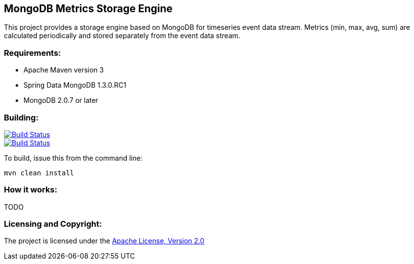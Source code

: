 == MongoDB Metrics Storage Engine ==

This project provides a storage engine based on MongoDB for timeseries event data stream. Metrics (min, max, avg, sum) are calculated periodically and stored separately from the event data stream.

=== Requirements: ===
* Apache Maven version 3
* Spring Data MongoDB 1.3.0.RC1
* MongoDB 2.0.7 or later

=== Building: ===
image::https://travis-ci.org/aparnachaudhary/mongodb-metrics-store.png?branch=master["Build Status", link="https://travis-ci.org/aparnachaudhary/mongodb-metrics-store"]
image::https://coveralls.io/repos/aparnachaudhary/mongodb-metrics-store/badge.png?branch=master["Build Status", link="https://coveralls.io/r/aparnachaudhary/mongodb-metrics-store?branch=master"]

To build, issue this from the command line:
[source]
----
mvn clean install
----

=== How it works: ===

TODO

=== Licensing and Copyright: ===

The project is licensed under the http://www.apache.org/licenses/LICENSE-2.0[Apache License, Version 2.0]
